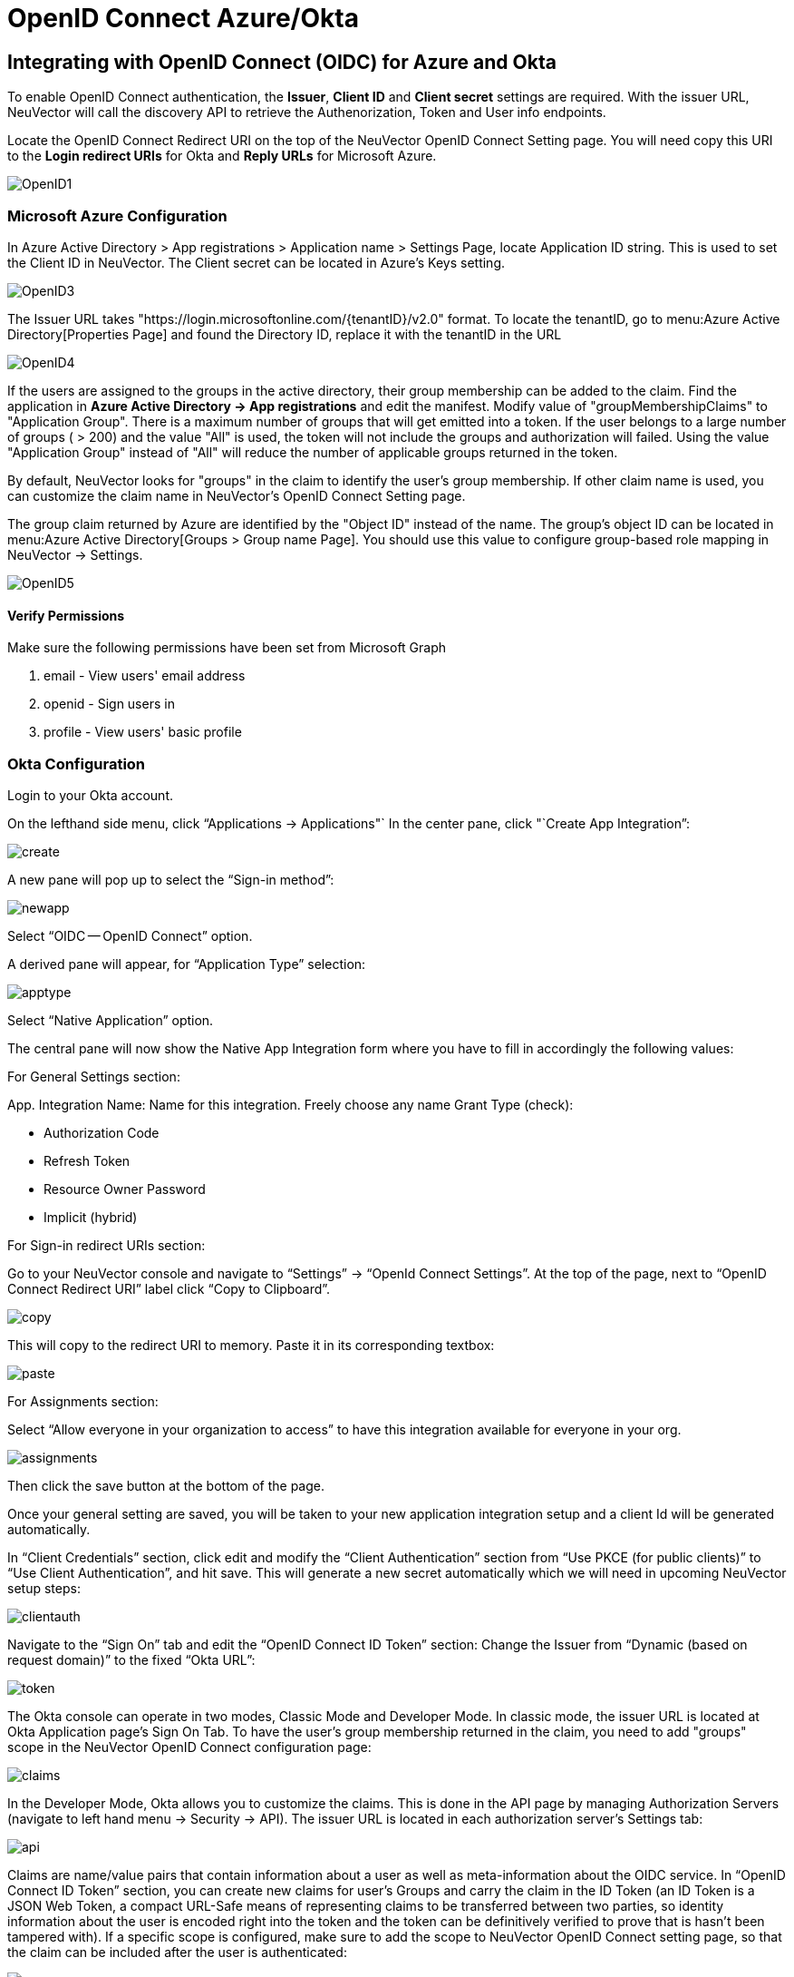 = OpenID Connect Azure/Okta
:page-opendocs-origin: /08.integration/07.openid/07.openid.md
:page-opendocs-slug:  /integration/openid

== Integrating with OpenID Connect (OIDC) for Azure and Okta

To enable OpenID Connect authentication, the *Issuer*, *Client ID* and *Client secret* settings are required. With the issuer URL, NeuVector will call the discovery API to retrieve the Authenorization, Token and User info endpoints.

Locate the OpenID Connect Redirect URI on the top of the NeuVector OpenID Connect Setting page. You will need copy this URI to the *Login redirect URIs* for Okta and *Reply URLs* for Microsoft Azure.

image:openid1.png[OpenID1]

=== Microsoft Azure Configuration

In Azure Active Directory > App registrations > Application name > Settings Page, locate Application ID string. This is used to set the Client ID in NeuVector. The Client secret can be located in Azure's Keys setting.

image:openid3.png[OpenID3]

The Issuer URL takes "https://login.microsoftonline.com/\{tenantID}/v2.0" format. To locate the tenantID, go to menu:Azure Active Directory[Properties Page] and found the Directory ID, replace it with the tenantID in the URL

image:openid4.png[OpenID4]

If the users are assigned to the groups in the active directory, their group membership can be added to the claim. Find the application in *Azure Active Directory -> App registrations* and edit the manifest. Modify value of "groupMembershipClaims" to "Application Group".  There is a maximum number of groups that will get emitted into a token.  If the user belongs to a large number of groups ( > 200) and the value "All" is used, the token will not include the groups and authorization will failed.  Using the value "Application Group" instead of "All" will reduce the number of applicable groups returned in the token.

By default, NeuVector looks for "groups" in the claim to identify the user's group membership. If other claim name is used, you can customize the claim name in NeuVector's OpenID Connect Setting page.

The group claim returned by Azure are identified by the "Object ID" instead of the name. The group's object ID can be located in menu:Azure Active Directory[Groups > Group name Page]. You should use this value to configure group-based role mapping in NeuVector -> Settings.

image:openid5.png[OpenID5]

==== Verify Permissions

Make sure the following permissions have been set from Microsoft Graph

. email - View users' email address
. openid - Sign users in
. profile - View users' basic profile

=== Okta Configuration

Login to your Okta account.

On the lefthand side menu, click "`Applications -> Applications"`
In the center pane, click "`Create App Integration`":

image:okta1.png[create]

A new pane will pop up to select the "`Sign-in method`":

image:okta2.png[newapp]

Select "`OIDC -- OpenID Connect`" option.

A derived pane will appear, for "`Application Type`" selection:

image:okta3.png[apptype]

Select "`Native Application`" option.

The central pane will now show the Native App Integration form where you have to fill in accordingly the following values:

For General Settings section:

App. Integration Name: Name for this integration. Freely choose any name
Grant Type (check):

* Authorization Code
* Refresh Token
* Resource Owner Password
* Implicit (hybrid)

For Sign-in redirect URIs section:

Go to your NeuVector console and navigate to "`Settings`" -> "`OpenId Connect Settings`".  At the top of the page, next to "`OpenID Connect Redirect URI`" label click "`Copy to Clipboard`".

image:okta4.png[copy]

This will copy to the redirect URI to memory.
Paste it in its corresponding textbox:

image:okta5.png[paste]

For Assignments section:

Select "`Allow everyone in your organization to access`" to have this integration available for everyone in your org.

image:okta6.png[assignments]

Then click the save button at the bottom of the page.

Once your general setting are saved, you will be taken to your new application integration setup and a client Id will be generated automatically.

In "`Client Credentials`" section, click edit and modify the "`Client Authentication`" section from "`Use PKCE (for public clients)`" to "`Use Client Authentication`", and hit save. This will generate a new secret automatically which we will need in upcoming NeuVector setup steps:

image:okta7.png[clientauth]

Navigate to the "`Sign On`" tab and edit the "`OpenID Connect ID Token`" section:
Change the Issuer from 	"`Dynamic (based on request domain)`" to the fixed "`Okta URL`":

image:okta8.png[token]

The Okta console can operate in two modes, Classic Mode and Developer Mode.
In classic mode, the issuer URL is located at Okta Application page's Sign On Tab. To have the user's group membership returned in the claim, you need to add "groups" scope in the NeuVector OpenID Connect configuration page:

image:okta9.png[claims]

In the Developer Mode, Okta allows you to customize the claims. This is done in the API page by managing Authorization Servers (navigate to left hand menu -> Security -> API). The issuer URL is located in each authorization server's Settings tab:

image:okta10.png[api]

Claims are name/value pairs that contain information about a user as well as meta-information about the OIDC service.
In "`OpenID Connect ID Token`" section, you can create new claims for user's Groups and carry the claim in the ID Token (an ID Token is a JSON Web Token, a compact URL-Safe means of representing claims to be transferred between two parties, so identity information about the user is encoded right into the token and the token can be definitively verified to prove that is hasn't been tampered with). If a specific scope is configured, make sure to add the scope to NeuVector OpenID Connect setting page, so that the claim can be included after the user is authenticated:

image:okta11.png[scopes]

By default, NeuVector looks for "groups" in the claim to identify the user's group membership. If other claim name is used, you can customize the claim name in NeuVector's OpenID Connect Setting page. To configure claims, edit the "`OpenID Connect ID Token`" section as shown in the next image:

image:okta12.png[claims]

In your application integration page, navigate to "`Assignments`" tab and make sure you have the corresponding assignments listed:

image:okta13.png[assignments]

=== NeuVector OpenID Connect Configuration

Configure the proper Issuer URL, Client ID and Client secret in the page.

image:openid9.png[OpenID9]

After the user is authenticated, the proper role can be derived with group-based role mapping configuration. To setup group-based role mapping,

. If group-based role mapping is not configured or the matched groups cannot be located, the authenticated user will be assigned with the Default role. If the Default role is set to None, when group-based role mapping fails, the user is not able to login.
. Specify a list of groups respectively in Admin and Reader role map. The user's group membership is returned by the claims in the ID Token after the user is authenticated. If the matched group is located, the corresponding role will be assigned to the user.

The group can be mapped to the Admin role in NeuVector. Individual users can be 'promoted' to a Federated Admin role by logging in as a local cluster admin, selecting the user with Identify Provider 'OpenID', and editing their role in Settings -> Users/Roles.

=== Mapping Groups to Roles and Namespaces

Please see the xref:users.adoc#_mapping_groups_to_roles_and_namespaces[Users and Roles] section for how to map groups to preset and custom roles as well as namespaces in NeuVector.
